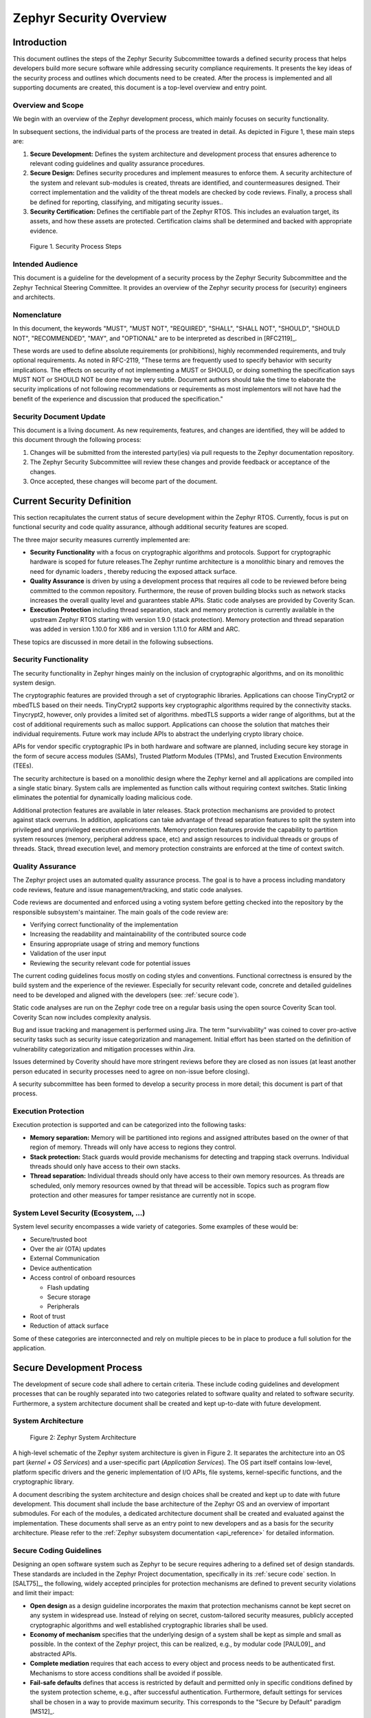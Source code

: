 .. _security-overview:

Zephyr Security Overview
########################

Introduction
************

This document outlines the steps of the Zephyr Security Subcommittee towards a
defined security process that helps developers build more secure
software while addressing security compliance requirements. It presents
the key ideas of the security process and outlines which documents need
to be created. After the process is implemented and all supporting
documents are created, this document is a top-level overview and entry
point.

Overview and Scope
==================

We begin with an overview of the Zephyr development process, which
mainly focuses on security functionality.

In subsequent sections, the individual parts of the process are treated
in detail. As depicted in Figure 1, these main steps are:

1. **Secure Development:** Defines the system architecture and
   development process that ensures adherence to relevant coding
   guidelines and quality assurance procedures.

2. **Secure Design:** Defines security procedures and implement measures
   to enforce them. A security architecture of the system and
   relevant sub-modules is created, threats are identified, and
   countermeasures designed. Their correct implementation and the
   validity of the threat models are checked by code reviews.
   Finally, a process shall be defined for reporting, classifying,
   and mitigating security issues..

3. **Security Certification:** Defines the certifiable part of the
   Zephyr RTOS. This includes an evaluation target, its assets, and
   how these assets are protected. Certification claims shall be
   determined and backed with appropriate evidence.

.. figure:: media/security-process-steps.png

   Figure 1. Security Process Steps

Intended Audience
=================

This document is a guideline for the development of a security process
by the Zephyr Security Subcommittee and the Zephyr Technical Steering
Committee. It provides an overview of the Zephyr security process for
(security) engineers and architects.

Nomenclature
============

In this document, the keywords "MUST", "MUST NOT", "REQUIRED", "SHALL",
"SHALL NOT", "SHOULD", "SHOULD NOT", "RECOMMENDED", "MAY", and
"OPTIONAL" are to be interpreted as described in [RFC2119]_.

These words are used to define absolute requirements (or prohibitions),
highly recommended requirements, and truly optional requirements. As
noted in RFC-2119, "These terms are frequently used to specify behavior
with security implications. The effects on security of not implementing
a MUST or SHOULD, or doing something the specification says MUST NOT or
SHOULD NOT be done may be very subtle. Document authors should take the
time to elaborate the security implications of not following
recommendations or requirements as most implementors will not have had
the benefit of the experience and discussion that produced the
specification."

Security Document Update
========================

This document is a living document. As new requirements, features, and
changes are identified, they will be added to this document through the
following process:

1. Changes will be submitted from the interested party(ies) via pull
   requests to the Zephyr documentation repository.

2. The Zephyr Security Subcommittee will review these changes and provide feedback
   or acceptance of the changes.

3. Once accepted, these changes will become part of the document.

Current Security Definition
***************************

This section recapitulates the current status of secure development
within the Zephyr RTOS. Currently, focus is put on functional security
and code quality assurance, although additional security features are
scoped.

The three major security measures currently implemented are:

-  **Security** **Functionality** with a focus on cryptographic
   algorithms and protocols. Support for cryptographic hardware is
   scoped for future releases.The Zephyr runtime architecture is a
   monolithic binary and removes the need for dynamic loaders ,
   thereby reducing the exposed attack surface.

-  **Quality Assurance** is driven by using a development process that
   requires all code to be reviewed before being committed to the
   common repository. Furthermore, the reuse of proven building
   blocks such as network stacks increases the overall quality level
   and guarantees stable APIs. Static code analyses are provided by
   Coverity Scan.

-  **Execution Protection** including thread separation, stack and
   memory protection is currently available in the upstream
   Zephyr RTOS starting with version 1.9.0 (stack protection).  Memory
   protection and thread separation was added in version 1.10.0 for X86
   and in version 1.11.0 for ARM and ARC.

These topics are discussed in more detail in the following subsections.

Security Functionality
======================

The security functionality in Zephyr hinges mainly on the inclusion of
cryptographic algorithms, and on its monolithic system design.

The cryptographic features are provided through a set of cryptographic
libraries. Applications can choose TinyCrypt2 or mbedTLS based on their
needs. TinyCrypt2 supports key cryptographic algorithms required by the
connectivity stacks. Tinycrypt2, however, only provides a limited set of
algorithms. mbedTLS supports a wider range of algorithms, but at the
cost of additional requirements such as malloc support. Applications can
choose the solution that matches their individual requirements. Future
work may include APIs to abstract the underlying crypto library choice.

APIs for vendor specific cryptographic IPs in both hardware and software
are planned, including secure key storage in the form of secure access
modules (SAMs), Trusted Platform Modules (TPMs), and
Trusted Execution Environments (TEEs).

The security architecture is based on a monolithic design where the
Zephyr kernel and all applications are compiled into a single static
binary. System calls are implemented as function calls without requiring
context switches. Static linking eliminates the potential for
dynamically loading malicious code.

Additional protection features are available in later releases.  Stack
protection mechanisms are provided to protect against stack overruns.
In addition, applications can take advantage of thread separation
features to split the system into privileged and unprivileged execution
environments.  Memory protection features provide the capability to
partition system resources (memory, peripheral address space, etc) and
assign resources to individual threads or groups of threads.  Stack,
thread execution level, and memory protection constraints are enforced
at the time of context switch.

Quality Assurance
=================

The Zephyr project uses an automated quality assurance process. The goal
is to have a process including mandatory code reviews, feature and issue
management/tracking, and static code analyses.

Code reviews are documented and enforced using a voting system before
getting checked into the repository by the responsible subsystem's
maintainer. The main goals of the code review are:

-  Verifying correct functionality of the implementation

-  Increasing the readability and maintainability of the contributed
   source code

-  Ensuring appropriate usage of string and memory functions

-  Validation of the user input

-  Reviewing the security relevant code for potential issues

The current coding guidelines focus mostly on coding styles and
conventions. Functional correctness is ensured by the build system and
the experience of the reviewer. Especially for security relevant code,
concrete and detailed guidelines need to be developed and aligned with
the developers (see: :ref:`secure code`).

Static code analyses are run on the Zephyr code tree on a regular basis
using the open source Coverity Scan tool. Coverity Scan now includes
complexity analysis.

Bug and issue tracking and management is performed using Jira. The term
"survivability" was coined to cover pro-active security tasks such as
security issue categorization and management. Initial effort has been
started on the definition of vulnerability categorization and mitigation
processes within Jira.

Issues determined by Coverity should have more stringent reviews before
they are closed as non issues (at least another person educated in
security processes need to agree on non-issue before closing).

A security subcommittee has been formed to develop a security process in
more detail; this document is part of that process.

Execution Protection
====================

Execution protection is supported and can be categorized into the
following tasks:

-  **Memory separation:** Memory will be partitioned into regions and
   assigned attributes based on the owner of that region of memory.
   Threads will only have access to regions they control.

-  **Stack protection:** Stack guards would provide mechanisms for
   detecting and trapping stack overruns. Individual threads should
   only have access to their own stacks.

-  **Thread separation:** Individual threads should only have access to
   their own memory resources. As threads are scheduled, only memory
   resources owned by that thread will be accessible. Topics such as
   program flow protection and other measures for tamper resistance
   are currently not in scope.

System Level Security (Ecosystem, ...)
======================================

System level security encompasses a wide variety of categories. Some
examples of these would be:

-  Secure/trusted boot
-  Over the air (OTA) updates
-  External Communication
-  Device authentication
-  Access control of onboard resources

   -  Flash updating
   -  Secure storage
   -  Peripherals

-  Root of trust
-  Reduction of attack surface

Some of these categories are interconnected and rely on multiple pieces
to be in place to produce a full solution for the application.

Secure Development Process
**************************

The development of secure code shall adhere to certain criteria. These
include coding guidelines and development processes that can be roughly
separated into two categories related to software quality and related to
software security. Furthermore, a system architecture document shall be
created and kept up-to-date with future development.

System Architecture
===================

.. figure:: media/security-zephyr-system-architecture.png

   Figure 2: Zephyr System Architecture

A high-level schematic of the Zephyr system architecture is given in
Figure 2. It separates the architecture into an OS part (*kernel + OS
Services*) and a user-specific part (*Application Services*). The OS
part itself contains low-level, platform specific drivers and the
generic implementation of I/O APIs, file systems, kernel-specific
functions, and the cryptographic library.

A document describing the system architecture and design choices shall
be created and kept up to date with future development. This document
shall include the base architecture of the Zephyr OS and an overview of
important submodules. For each of the modules, a dedicated architecture
document shall be created and evaluated against the implementation.
These documents shall serve as an entry point to new developers and as a
basis for the security architecture. Please refer to the
:ref:`Zephyr subsystem documentation <api_reference>` for
detailed information.

Secure Coding Guidelines
========================

Designing an open software system such as Zephyr to be secure requires
adhering to a defined set of design standards. These standards are
included in the Zephyr Project documentation, specifically in its
:ref:`secure code` section. In [SALT75]_, the following, widely
accepted principles for protection mechanisms are defined to prevent
security violations and limit their impact:

-  **Open design** as a design guideline incorporates the maxim that
   protection mechanisms cannot be kept secret on any system in
   widespread use. Instead of relying on secret, custom-tailored
   security measures, publicly accepted cryptographic algorithms and
   well established cryptographic libraries shall be used.

-  **Economy of mechanism** specifies that the underlying design of a
   system shall be kept as simple and small as possible. In the
   context of the Zephyr project, this can be realized, e.g., by
   modular code [PAUL09]_ and abstracted APIs.

-  **Complete mediation** requires that each access to every object and
   process needs to be authenticated first. Mechanisms to store
   access conditions shall be avoided if possible.

-  **Fail-safe defaults** defines that access is restricted by default
   and permitted only in specific conditions defined by the system
   protection scheme, e.g., after successful authentication.
   Furthermore, default settings for services shall be chosen in a
   way to provide maximum security. This corresponds to the "Secure
   by Default" paradigm [MS12]_.

-  **Separation of privilege** is the principle that two conditions or
   more need to be satisfied before access is granted. In the
   context of the Zephyr project, this could encompass split keys
   [PAUL09]_.

-  **Least privilege** describes an access model in which each user,
   program and thread shall have the smallest possible
   subset of permissions in the system required to perform their
   task. This positive security model aims to minimize the attack
   surface of the system.

-  **Least common mechanism** specifies that mechanisms common to more
   than one user or process shall not be shared if not strictly
   required. The example given in [SALT75]_ is a function that should
   be implemented as a shared library executed by each user and not
   as a supervisor procedure shared by all users.

-  **Psychological acceptability** requires that security features are
   easy to use by the developers in order to ensure its usage and
   the correctness of its application.

In addition to these general principles, the following points are
specific to the development of a secure RTOS:

-  **Complementary Security/Defense in Depth:** do not rely on a single
   threat mitigation approach. In case of the complementary security
   approach, parts of the threat mitigation are performed by the
   underlying platform. In case such mechanisms are not provided by
   the platform, or are not trusted, a defense in depth [MS12]_
   paradigm shall be used.

-  **Less commonly used services off by default**: to reduce the
   exposure of the system to potential attacks, features or services
   shall not be enabled by default if they are only rarely used (a
   threshold of 80% is given in [MS12]_). For the Zephyr project,
   this can be realized using the configuration management. Each
   functionality and module shall be represented as a configuration
   option and needs to be explicitly enabled. Then, all features,
   protocols, and drivers not required for a particular use case can
   be disabled. The user shall be notified if low-level options and
   APIs are enabled but not used by the application.

-  **Change management:** to guarantee a traceability of changes to the
   system, each change shall follow a specified process including a
   change request, impact analysis, ratification, implementation,
   and validation phase. In each stage, appropriate documentation
   shall be provided. All commits shall be related to a bug report
   or change request in the issue tracker. Commits without a valid
   reference shall be denied.

Based on these design principles and commonly accepted best practices, a
secure development guide shall be developed, published, and implemented
into the Zephyr development process. Further details on this are given
in the `Secure Design`_ section.

Quality Assurance
=================

The quality assurance part encompasses the following criteria:

-  **Adherence to the Coding Guidelines** with respect to coding style,
   naming schemes of modules, functions, variables, and so forth.
   This increases the readability of the Zephyr code base and eases
   the code review. These coding guidelines are enforced by
   automated scripts prior to check-in.

-  **Adherence to Deployment Guidelines** is required to ensure
   consistent releases with a well-documented feature set and a
   trackable list of security issues.

-  **Code Reviews** ensure the functional correctness of the code base
   and shall be performed on each proposed code change prior to
   check-in. Code reviews shall be performed by at least one
   independent reviewer other than the author(s) of the code change.
   These reviews shall be performed by the subsystem maintainers and
   developers on a functional level and are to be distinguished from
   security reviews as laid out in the `Secure Design`_ section.
   Please refer to the `development model documentation`_ on the
   Zephyr project Wiki.

-  **Static Code Analysis** tools efficiently detect common coding
   mistakes in large code bases. All code shall be analyzed using an
   appropriate tool prior to merges into the main repository. This
   is not per individual commit, but is to be run on some interval
   on specific branches. It is mandatory to remove all findings or
   waive potential false-positives before each release. To process
   process documentation. Waivers shall be documented centrally and
   in form of a comment inside the source code itself. The
   documentation shall include the employed tool and its version,
   the date of the analysis, the branch and parent revision number,
   the reason for the waiver, the author of the respective code, and
   the approver(s) of the waiver. This shall as a minimum run on the
   main release branch and on the security branch. It shall be
   ensured that each release has zero issues with regard to static
   code analysis (including waivers). Please refer to the
   `development model documentation`_ on the Zephyr project Wiki.

-  **Complexity Analyses** shall be performed as part of the development
   process and metrics such as cyclomatic complexity shall be
   evaluated. The main goal is to keep the code as simple as
   possible.

-  **Automation:** the review process and checks for coding rule
       adherence are a mandatory part of the precommit checks. To
       ensure consistent application, they shall be automated as part of
       the precommit procedure. Prior to merging large pieces of code
       in from subsystems, in addition to review process and coding rule
       adherence, all static code analysis must have been run and issues
       resolved.

Release and Lifecycle Management
================================

Lifecycle management contains several aspects:

-  **Device management** encompasses the possibility to update the
   operating system and/or security related sub-systems of Zephyr
   enabled devices in the field.

-  **Lifecycle management:** system stages shall be defined and
   documented along with the transactions between the stages in a
   system state diagram. For security reasons, this shall include
   locking of the device in case an attack has been detected, and a
   termination if the end of life is reached.

-  **Release management** describes the process of defining the release
   cycle, documenting releases, and maintaining a record of known
   vulnerabilities and mitigations. Especially for certification
   purposes the integrity of the release needs to be ensured in a
   way that later manipulation (e.g. inserting of backdoors, etc.)
   can be easily detected.

-  **Rights management and NDAs:** if required by the chosen
   certification, the confidentiality and integrity of the system
   needs to be ensured by an appropriate rights management (e.g.
   separate source code repository) and non-disclosure agreements
   between the relevant parties. In case of a repository shared
   between several parties, measures shall be taken that no
   malicious code is checked in.

These points shall be evaluated with respect to their impact on the
development process employed for the Zephyr project.

Secure Design
*************

In order to obtain a certifiable system or product, the security process
needs to be clearly defined and its application needs to be monitored
and driven. This process includes the development of security related
modules in all of its stages and the management of reported security
issues. Furthermore, threat models need to be created for currently
known and future attack vectors, and their impact on the system needs to
be investigated and mitigated. Please refer to the
:ref:`secure code` outlined in the Zephyr project documentation
for detailed information.

The software security process includes:

-  **Adherence to the Secure Development Guidelines** is mandatory to
   avoid that individual components breach the system security and
   to minimize the vulnerability of individual modules. While this
   can be partially achieved by automated tests, it is inevitable to
   investigate the correct implementation of security features such
   as countermeasures manually in security-critical modules.

-  **Security Reviews** shall be performed by a security architect in
   preparation of each security-targeted release and each time a
   security-related module of the Zephyr project is changed. This
   process includes the validation of the effectiveness of
   implemented security measures, the adherence to the global
   security strategy and architecture, and the preparation of audits
   towards a security certification if required.

-  **Security Issue Management** encompasses the evaluation of potential
   system vulnerabilities and their mitigation as described in the
   `Security Issue Management`_ Section.

These criteria and tasks need to be integrated into the development
process for secure software and shall be automated wherever possible. On
system level, and for each security related module of the secure branch
of Zephyr, a directly responsible security architect shall be defined to
guide the secure development process.

Security Architecture
=====================

The general guidelines above shall be accompanied by an architectural
security design on system- and module-level. The high level
considerations include

-  The identification of **security and compliance requirements**

-  **Functional security** such as the use of cryptographic functions
   whenever applicable

-  Design of **countermeasures** against known attack vectors

-  Recording of security relevant **auditable events**

-  Support for **Trusted Platform Modules (TPM)** and
   **Trusted Execution Environments (TEE)**

-  Mechanisms to allow for **in-the-field** **updates** of devices using
   Zephyr

-  Task scheduler and separation

The security architecture development is based on assets derived from
the structural overview of the overall system architecture. Based on
this, the individual steps include:

1. **Identification of assets** such as user data, authentication and
   encryption keys, key generation data (obtained from RNG),
   security relevant status information.

2. **Identification of threats** against the assets such as breaches of
   confidentiality, manipulation of user data, etc.

3. **Definition of requirements** regarding security and protection of
   the assets, e.g. countermeasures or memory protection schemes.

The security architecture shall be harmonized with the existing system
architecture and implementation to determine potential deviations and
mitigate existing weaknesses. Newly developed sub-modules that are
integrated into the secure branch of the Zephyr project shall provide
individual documents describing their security architecture.
Additionally, their impact on the system level security shall be
considered and documented.

Security Issue Management
=========================

In order to quickly respond to security threats towards the Zephyr RTOS,
a well-defined security issue management needs to be established.

Such issues shall be reported through the Zephyr Jira bug tracking
system. Some JIRA modifications will be necessary to accommodate
management of security issues. In addition, there will be guidelines
that govern visibility, control, and resolution of security issues. The
following is the current proposal:

-  A boolean field shall be added to JIRA bugs to mark it security
   sensitive (or any other name that makes sense). This renders the
   entry invisible to anyone except as described below.

-  Security sensitive bugs are only accessible (view/modify) to members
   of the Security Group; members of this Security Group are:

   -  members of the Zephyr Security Subcommittee

   -  other as proposed and ratified Zephyr Security Subcommittee, who will
      also have the authority to remove others

   -  the reporter

   -  Ability to add other users for individual issues

-  Zephyr Security Subcommittee meetings have to review the embargoed bugs on
   every meeting with more than three people in attendance. Said
   review process shall decide if new issues needs to be embargoed
   or not.

-  Security sensitive bugs shall be made public (by removing the
   security sensitive indicator) after an embargo period of TBD
   days. The Zephyr Security Subcommittee is the only entity with authority
   to extend the embargo period on a case by case basis; the JIRA
   entry should be updated with the rationale for the embargo
   extension so at some point said rationale will be made public.If
   the Zephyr Security Subcommittee does not act upon a security sensitive
   bug after its TBD days of embargo are over, it shall be
   automatically made public by removing the security sensitive
   setting.

-  Likewise, there shall be code repositories marked as security
   sensitive, accessible only to the Security Group members where
   the code to fix said issues is being worked on and reviewed. The
   person/s contributing the fix shall also have access, but fix
   contributors shall have only access to the tree for said fix, not
   to other security sensitive trees.

-  A CVE space shall be allocated to assign Zephyr issues when the
   Zephyr Security Subcommittee decides such is needed.

-  The severity of the issue with regard to security shall be entered by
   the reporter.

-  All security relevant issues shall trigger an automated notification
   on the Zephyr security mailing list
   (vulnerabilities@zephyrproject.org).  Any member of the security
   board can then triage the severity of the issue according to [CVSS]_.

-  Depending on the resulting severity score of the issue, the issue is
   prioritized and assigned to the owner of the affected module.
   Additionally, the system security architect and the security
   architect of the module are notified and shall take the
   responsibility to mitigate the issue and review the solution or
   counter-measure. In any case, the security issue shall be
   documented centrally, including the affected modules, software
   releases, and applicable workarounds for immediate mitigation. A
   list of known security issues per public release of the Zephyr
   shall be published and maintained by the Zephyr Security Subcommittee after a
   risk assessment.

Threat Modeling and Mitigation
==============================

The modeling of security threats against the Zephyr RTOS is required for
the development of an accurate security architecture and for most
certification schemes. The first step of this process is the definition
of assets to be protected by the system. The next step then models how
these assets are protected by the system and which threats against them
are present. After a threat has been identified, a corresponding threat
model is created. This model contains the asset and system
vulnerabilities, as well as the description of the potential exploits of
these vulnerabilities. Additionally, the impact on the asset, the module
it resides in, and the overall system is to be estimated. This threat
model is then considered in the module and system security architecture
and appropriate counter-measures are defined to mitigate the threat or
limit the impact of exploits.

In short, the threat modeling process can be separated into these steps
(adapted from [OWASP]_):

1. Definition of assets

2. Application decomposition and creation of appropriate data flow
   diagrams (DFDs)

3. Threat identification and categorization using the [STRIDE09]_ and
   [CVSS]_ approaches

4. Determination of countermeasures and other mitigation approaches

This procedure shall be carried out during the design phase of modules
and before major changes of the module or system architecture.
Additionally, new models shall be created or existing ones shall be
updated whenever new vulnerabilities or exploits are discovered. During
security reviews, the threat models and the mitigation techniques shall
be evaluated by the responsible security architect.

From these threat models and mitigation techniques tests shall be
derived that prove the effectiveness of the countermeasures. These tests
shall be integrated into the continuous integration workflow to ensure
that the security is not impaired by regressions.

Vulnerability Analyses
======================

In order to find weak spots in the software implementation,
vulnerability analyses (VA) shall be performed. Of special interest are
investigations on cryptographic algorithms, critical OS tasks, and
connectivity protocols.

On a pure software level, this encompasses

-  **Penetration testing** of the RTOS on a particular hardware
   platform, which involves testing the respective Zephyr OS
   configuration and hardware as one system.

-  **Side channel attacks** (timing invariance, power invariance, etc.)
   should be considered. For instance, ensuring **timing
   invariance** of the cryptographic algorithms and modules is
   required to reduce the attack surface. This applies to both the
   software implementations and when using cryptographic hardware.

-  **Fuzzing tests** shall be performed on both exposed APIs and
   protocols.

The list given above serves primarily illustration purposes. For each
module and for the complete Zephyr system (in general on a particular
hardware platform), a suitable VA plan shall be created and executed.
The findings of these analyses shall be considered in the security issue
management process, and learnings shall be formulated as guidelines and
incorporated into the secure coding guide.

If possible (as in case of fuzzing analyses), these tests shall be
integrated into the continuous integration process.

Security Certification
**********************

One goal of creating a secure branch of the Zephyr RTOS is to create a
certifiable system or certifiable submodules thereof. The certification
scope and scheme is yet to be decided. However, many certification such
as Common Criteria [CCITSE12]_ require evidence that the evaluation
claims are indeed fulfilled, so a general certification process is
outlined in the following. Based on the final choices for the
certification scheme and evaluation level, this process needs to be
refined.

Generic Certification Process
=============================

In general, the steps towards a certification or precertification
(compare [MICR16]_) are:

1. The **definition of assets** to be protected within the Zephyr RTOS.
   Potential candidates are confidential information such as
   cryptographic keys, user data such as communication logs, and
   potentially IP of the vendor or manufacturer.

2. Developing a **threat model** and **security architecture** to
   protect the assets against exploits of vulnerabilities of the
   system. As a complete threat model includes the overall product
   including the hardware platform, this might be realized by a
   split model containing a precertified secure branch of Zephyr
   which the vendor could use to certify their Zephyr-enabled
   product.

3. Formulating an **evaluation target** that includes the
   **certification claims** on the security of the assets to be
   evaluated and certified, as well as assumptions on the operating
   conditions.

4. Providing **proof** that the claims are fulfilled. This includes
   consistent documentation of the security development process,
   etc.

These steps are partially covered in previous sections as well. In
contrast to these sections, the certification process only requires to
consider those components that shall be covered by the certification.
The security architecture, for example, considers assets on system level
and might include items not relevant for the certification.

Certification Options
=====================

For the security certification as such, the following options can be
pursued:

1. **Abstract precertification of Zephyr as a pure software system:**
   this option requires assumptions on the underlying hardware
   platform and the final application running on top of Zephyr. If
   these assumptions are met by the hardware and the application, a
   full certification can be more easily achieved. This option is
   the most flexible approach but puts the largest burden on the
   product vendor.

2. **Certification of Zephyr on specific hardware platform without a
   specific application in mind:** this scenario describes the
   enablement of a secure platform running the Zephyr RTOS. The
   hardware manufacturer certifies the platform under defined
   assumptions on the application. If these are met, the final
   product can be certified with little effort.

3. **Certification of an actual product:** in this case, a full product
   including a specific hardware, the Zephyr RTOS, and an
   application is certified.

In all three cases, the certification scheme (e.g. FIPS 140-2 [NIST02]_
or Common Criteria [CCITSE12]_), the scope of the certification
(main-stream Zephyr, security branch, or certain modules), and the
certification/assurance level need to be determined.

In case of partial certifications (options 1 and 2), assumptions on
hardware and/or software are required for certifications. These can
include [GHS10]_

-  **Appropriate physical security** of the hardware platform and its
   environment.

-  **Sufficient protection of storage and timing channels**  on
   the hardware platform itself and all connected devices. (No mentioning of
   remote connections.)

-  Only **trusted/assured applications** running on the device

-  The device and its software stack is configured and operated by
   **properly trained and trusted individuals** with no malicious
   intent.

These assumptions shall be part of the security claim and evaluation
target documents.

.. _`development model documentation`: https://github.com/zephyrproject-rtos/zephyr/wiki/Development-Model
